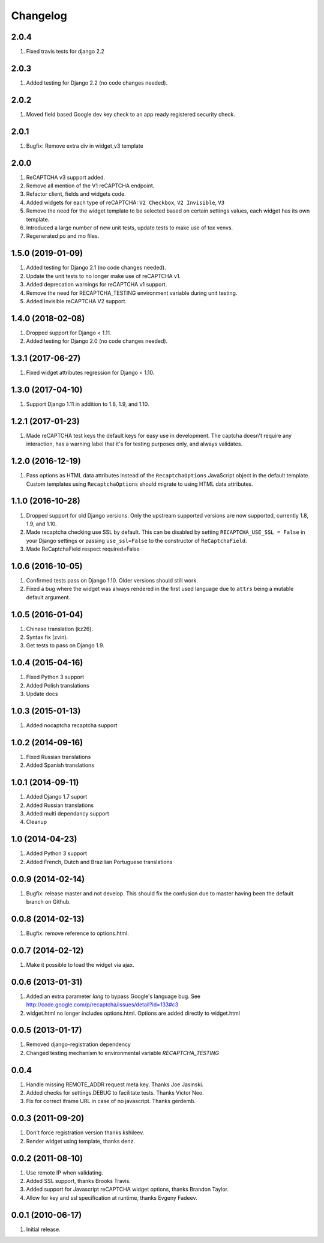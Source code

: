 Changelog
=========

2.0.4
-----
#. Fixed travis tests for django 2.2

2.0.3
-----
#. Added testing for Django 2.2 (no code changes needed).

2.0.2
-----
#. Moved field based Google dev key check to an app ready registered security check.

2.0.1
-----

#. Bugfix: Remove extra div in widget_v3 template

2.0.0
-----

#. ReCAPTCHA v3 support added.
#. Remove all mention of the V1 reCAPTCHA endpoint.
#. Refactor client, fields and widgets code.
#. Added widgets for each type of reCAPTCHA: ``V2 Checkbox``, ``V2 Invisible``, ``V3``
#. Remove the need for the widget template to be selected based on certain settings values, each widget has its own template.
#. Introduced a large number of new unit tests, update tests to make use of tox venvs.
#. Regenerated po and mo files.

1.5.0 (2019-01-09)
------------------

#. Added testing for Django 2.1 (no code changes needed).
#. Update the unit tests to no longer make use of reCAPTCHA v1.
#. Added deprecation warnings for reCAPTCHA v1 support.
#. Remove the need for RECAPTCHA_TESTING environment variable during unit testing.
#. Added Invisible reCAPTCHA V2 support.

1.4.0 (2018-02-08)
------------------

#. Dropped support for Django < 1.11.
#. Added testing for Django 2.0 (no code changes needed).

1.3.1 (2017-06-27)
------------------

#. Fixed widget attributes regression for Django < 1.10.

1.3.0 (2017-04-10)
------------------

#. Support Django 1.11 in addition to 1.8, 1.9, and 1.10.


1.2.1 (2017-01-23)
------------------

#. Made reCAPTCHA test keys the default keys for easy use in development. The
   captcha doesn't require any interaction, has a warning label that it's for
   testing purposes only, and always validates.

1.2.0 (2016-12-19)
------------------

#. Pass options as HTML data attributes instead of the ``RecaptchaOptions``
   JavaScript object in the default template. Custom templates using
   ``RecaptchaOptions`` should migrate to using HTML data attributes.

1.1.0 (2016-10-28)
------------------

#. Dropped support for old Django versions. Only the upstream supported
   versions are now supported, currently 1.8, 1.9, and 1.10.
#. Made recaptcha checking use SSL by default. This can be disabled by setting
   ``RECAPTCHA_USE_SSL = False`` in your Django settings or passing
   ``use_ssl=False`` to the constructor of ``ReCaptchaField``.
#. Made ReCaptchaField respect required=False

1.0.6 (2016-10-05)
------------------

#. Confirmed tests pass on Django 1.10. Older versions should still work.
#. Fixed a bug where the widget was always rendered in the first used language
   due to ``attrs`` being a mutable default argument.

1.0.5 (2016-01-04)
------------------
#. Chinese translation (kz26).
#. Syntax fix (zvin).
#. Get tests to pass on Django 1.9.

1.0.4 (2015-04-16)
------------------
#. Fixed Python 3 support
#. Added Polish translations
#. Update docs

1.0.3 (2015-01-13)
------------------
#. Added nocaptcha recaptcha support

1.0.2 (2014-09-16)
------------------
#. Fixed Russian translations
#. Added Spanish translations

1.0.1 (2014-09-11)
------------------
#. Added Django 1.7 suport
#. Added Russian translations
#. Added multi dependancy support
#. Cleanup

1.0 (2014-04-23)
----------------
#. Added Python 3 support
#. Added French, Dutch and Brazilian Portuguese translations

0.0.9 (2014-02-14)
------------------
#. Bugfix: release master and not develop. This should fix the confusion due to master having been the default branch on Github.

0.0.8 (2014-02-13)
------------------
#. Bugfix: remove reference to options.html.

0.0.7 (2014-02-12)
------------------
#. Make it possible to load the widget via ajax.

0.0.6 (2013-01-31)
------------------
#. Added an extra parameter `lang` to bypass Google's language bug. See http://code.google.com/p/recaptcha/issues/detail?id=133#c3
#. widget.html no longer includes options.html. Options are added directly to widget.html

0.0.5 (2013-01-17)
------------------
#. Removed django-registration dependency
#. Changed testing mechanism to environmental variable `RECAPTCHA_TESTING`

0.0.4
-----
#. Handle missing REMOTE_ADDR request meta key. Thanks Joe Jasinski.
#. Added checks for settings.DEBUG to facilitate tests. Thanks Victor Neo.
#. Fix for correct iframe URL in case of no javascript. Thanks gerdemb.

0.0.3 (2011-09-20)
------------------
#. Don't force registration version thanks kshileev.
#. Render widget using template, thanks denz.

0.0.2 (2011-08-10)
------------------
#. Use remote IP when validating.
#. Added SSL support, thanks Brooks Travis.
#. Added support for Javascript reCAPTCHA widget options, thanks Brandon Taylor.
#. Allow for key and ssl specification at runtime, thanks Evgeny Fadeev.

0.0.1 (2010-06-17)
------------------
#. Initial release.
